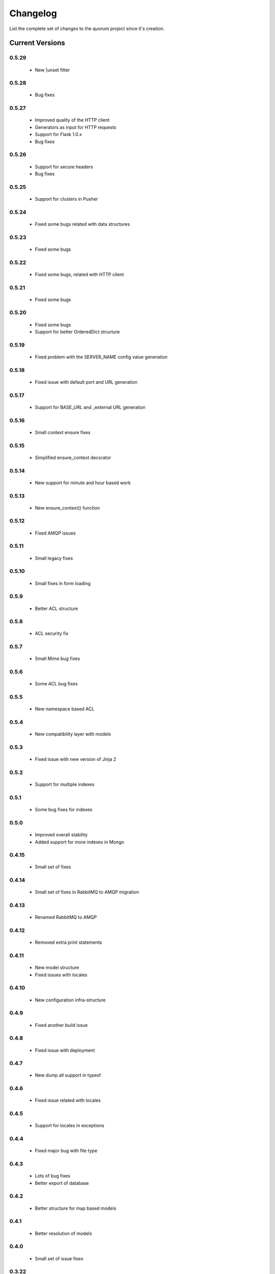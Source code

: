 Changelog
=========

List the complete set of changes to the quorum project since it's creation.

Current Versions
----------------

0.5.29
^^^^^

    * New |unset filter

0.5.28
^^^^^

    * Bug fixes

0.5.27
^^^^^

    * Improved quality of the HTTP client
    * Generators as input for HTTP requests
    * Support for Flask 1.0.x
    * Bug fixes

0.5.26
^^^^^

    * Support for secure headers
    * Bug fixes

0.5.25
^^^^^

    * Support for clusters in Pusher

0.5.24
^^^^^

    * Fixed some bugs related with data structures

0.5.23
^^^^^

    * Fixed some bugs

0.5.22
^^^^^

    * Fixed some bugs, related with HTTP client

0.5.21
^^^^^

    * Fixed some bugs

0.5.20
^^^^^

    * Fixed some bugs
    * Support for better OrderedDict structure

0.5.19
^^^^^

    * Fixed problem with the SERVER_NAME config value generation

0.5.18
^^^^^

    * Fixed issue with default port and URL generation

0.5.17
^^^^^

    * Support for BASE_URL and _external URL generation

0.5.16
^^^^^

    * Small context ensure fixes

0.5.15
^^^^^

    * Simplified ensure_context decorator

0.5.14
^^^^^

    * New support for minute and hour based work

0.5.13
^^^^^

    * New ensure_context() function

0.5.12
^^^^^

    * Fixed AMQP issues

0.5.11
^^^^^

    * Small legacy fixes

0.5.10
^^^^^

    * Small fixes in form loading

0.5.9
^^^^^

    * Better ACL structure

0.5.8
^^^^^

    * ACL security fix

0.5.7
^^^^^

    * Small Mime bug fixes

0.5.6
^^^^^

    * Some ACL bug fixes

0.5.5
^^^^^

    * New namespace based ACL

0.5.4
^^^^^

    * New compatibility layer with models

0.5.3
^^^^^

    * Fixed issue with new version of Jinja 2

0.5.2
^^^^^

    * Support for multiple indexes

0.5.1
^^^^^

    * Some bug fixes for indexes

0.5.0
^^^^^

    * Improved overall stability
    * Added support for more indexes in Mongo

0.4.15
^^^^^

    * Small set of fixes

0.4.14
^^^^^

    * Small set of fixes in RabbitMQ to AMQP migration

0.4.13
^^^^^

    * Renamed RabbitMQ to AMQP

0.4.12
^^^^^

    * Removed extra print statements

0.4.11
^^^^^

    * New model structure
    * Fixed issues with locales

0.4.10
^^^^^

    * New configuration infra-structure

0.4.9
^^^^^

    * Fixed another build issue

0.4.8
^^^^^

    * Fixed issue with deployment

0.4.7
^^^^^

    * New dump all support in typesf

0.4.6
^^^^^

    * Fixed issue related with locales

0.4.5
^^^^^

    * Support for locales in exceptions

0.4.4
^^^^^

    * Fixed major bug with file type

0.4.3
^^^^^

    * Lots of bug fixes
    * Better export of database

0.4.2
^^^^^

    * Better structure for map based models

0.4.1
^^^^^

    * Better resolution of models

0.4.0
^^^^^

    * Small set of issue fixes

0.3.22
^^^^^

    * Fixed major issue

0.3.21
^^^^^

    * Major changes in data layer

0.3.20
^^^^^

    * Fixed memory leak

0.3.19
^^^^^

    * Fixed issue in xls conversion

0.3.18
^^^^^

    * Better xls conversion
    * Minor bug fixes

0.3.17
^^^^^

    * Better persistence model
    * Minor bug fixes

0.3.16
^^^^^

    * New map like access support for models

0.3.15
^^^^^

    * Fixed issue with filtering

0.3.14
^^^^^

    * New support for travis

0.3.13
^^^^^

    * Fixed bug related with http client

0.3.12
^^^^^

    * Fixed bug related with email sending

0.3.11
^^^^^

    * Bug fix related with async based redirection

0.3.10
^^^^^

    * Compatibility fixes

0.3.9
^^^^^

    * Compatibility fixes
    * Support for new pymongo interface

0.3.8
^^^^^

    * Better email address support with format


0.3.7
^^^^^

    * Support for model duplicate attribute validation


0.3.6
^^^^^

    * New support for session file path definition

0.3.5
^^^^^

    * Better configuration overriding

0.3.4
^^^^^

    * Fixed problem in http naming collision

0.3.3
^^^^^

    * New handler retrieval function

0.3.2
^^^^^

    * Refactor of the configuration infra-structure

0.3.1
^^^^^

    * Fix in legacy support

0.3.0
^^^^^

    * Major code re-structure
    * New Apache based license

0.2.6
^^^^^

    * New set of bug fixes
    * Fixed issue in memory based log

0.2.5
^^^^^

    * Support for new HTTP client

0.2.4
^^^^^

    * Major bug fix with ``count`` fixed

0.2.3
^^^^^

    * Improved overall stability of the system


0.2.2
^^^^^

    * Improved the email structure

0.2.1
^^^^^

    * Minimal stability improvements

0.2.0
^^^^^

    * Initial support for ``Python 3.0+``
    * More stability in the infra-structure

0.1.8
^^^^^

    * New support for :func:`quorum.exists_amazon_key` and :func:`quorum.clear_amazon_bucket` calls
    * Better unit testing for ``amazon.py``
    * Support for the SERVER_* environment variables

0.1.7
^^^^^

    * Better signature for :func:`quorum.send_mail`
    * Improved asynchronous mode under :func:`quorum.send_mail_a`
    * New support for :func:`quorum.delete_amazon_key` calls

0.1.6
^^^^^

    * Support for Amazon S3 using `boto <http://docs.pythonboto.org/>`_
    * Experimental documentation

Older Versions
--------------

0.1.5
^^^^^

    * Initial support for ``mongodb``

0.1.4
^^^^^

    * Legacy support values

0.1.3
^^^^^

    * Legacy support values

0.1.1
^^^^^

    * Legacy support values

0.1.0
^^^^^

    * Initial release
    * First specification of the framework
